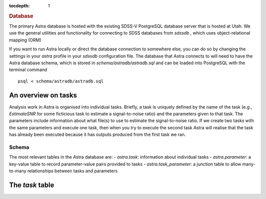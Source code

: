 
.. title:: Database

.. role:: header_no_toc
  :class: class_header_no_toc

.. title:: Database

:tocdepth: 1

.. rubric:: :header_no_toc:`Database`


The primary Astra database is hosted with the existing SDSS-V PostgreSQL database server that is 
hosted at Utah. We use the general utilities and functionality for connecting to SDSS databases 
from `sdssdb` , which uses object-relational mapping (ORM)

If you want to run Astra locally or direct the database connection to somewhere else, you can do so
by changing the settings in your `astra` profile in your `sdssdb` configuration file.
The database that Astra connects to will need to have the Astra database schema, which is stored in
`schema/astradb/astradb.sql` and can be loaded into PostgreSQL with the terminal command ::

    psql < schema/astradb/astradb.sql

An overview on tasks
--------------------

Analysis work in Astra is organised into individual tasks. Briefly, a task is uniquely defined by the name of the task (e.g., `EstimateSNR` for some ficticious task to estimate a signal-to-noise ratio) and the parameters given to that task. The parameters include information about what file(s) to use to estimate the signal-to-noise ratio. If we create two tasks with the same parameters and execute one task, then when you try to execute the second task Astra will realise that the task has already been executed because it has outputs produced from the first task we ran.


Schema
======

The most relevant tables in the Astra database are:
- `astra.task`: information about individual tasks
- `astra.parameter`: a key-value table to record parameter-value pairs provided to tasks
- `astra.task_parameter`: a junction table to allow many-to-many relationships between tasks and parameters


The `task` table
-----------------

+------------------------+------------+------------------------------------------------------------+
| Column name            | Type       | Description                                                |
+========================+============+============================================================+
| `pk`                   | serial primary key | Test |
+------------------------+------------+------------------------------------------------------------+
| `task_module`          | text | test |
+------------------------+------------+------------------------------------------------------------+

